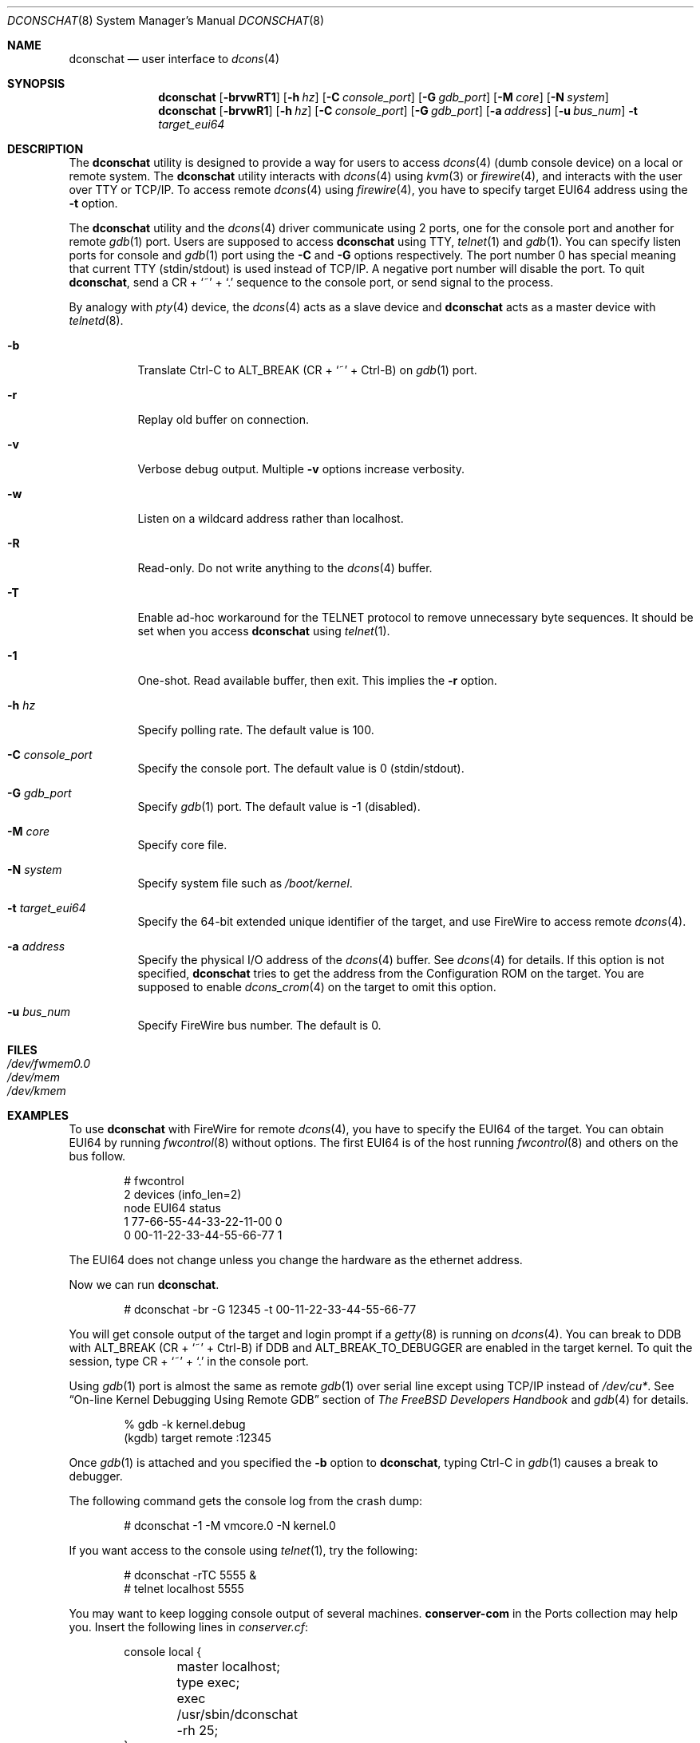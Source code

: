 .\" Copyright (c) 2003 Hidetoshi Shimokawa
.\" All rights reserved.
.\"
.\" Redistribution and use in source and binary forms, with or without
.\" modification, are permitted provided that the following conditions
.\" are met:
.\" 1. Redistributions of source code must retain the above copyright
.\"    notice, this list of conditions and the following disclaimer.
.\" 2. Redistributions in binary form must reproduce the above copyright
.\"    notice, this list of conditions and the following disclaimer in the
.\"    documentation and/or other materials provided with the distribution.
.\"
.\" THIS SOFTWARE IS PROVIDED BY THE AUTHOR ``AS IS'' AND ANY EXPRESS OR
.\" IMPLIED WARRANTIES, INCLUDING, BUT NOT LIMITED TO, THE IMPLIED
.\" WARRANTIES OF MERCHANTABILITY AND FITNESS FOR A PARTICULAR PURPOSE ARE
.\" DISCLAIMED.  IN NO EVENT SHALL THE AUTHOR BE LIABLE FOR ANY DIRECT,
.\" INDIRECT, INCIDENTAL, SPECIAL, EXEMPLARY, OR CONSEQUENTIAL DAMAGES
.\" (INCLUDING, BUT NOT LIMITED TO, PROCUREMENT OF SUBSTITUTE GOODS OR
.\" SERVICES; LOSS OF USE, DATA, OR PROFITS; OR BUSINESS INTERRUPTION)
.\" HOWEVER CAUSED AND ON ANY THEORY OF LIABILITY, WHETHER IN CONTRACT,
.\" STRICT LIABILITY, OR TORT (INCLUDING NEGLIGENCE OR OTHERWISE) ARISING IN
.\" ANY WAY OUT OF THE USE OF THIS SOFTWARE, EVEN IF ADVISED OF THE
.\" POSSIBILITY OF SUCH DAMAGE.
.\"
.\" $FreeBSD: src/usr.sbin/dconschat/dconschat.8,v 1.5 2004/06/13 18:03:42 ru Exp $
.\" $DragonFly: src/usr.sbin/dconschat/dconschat.8,v 1.4 2008/09/02 11:50:46 matthias Exp $
.\"
.\"
.Dd September 2, 2008
.Dt DCONSCHAT 8
.Os
.Sh NAME
.Nm dconschat
.Nd user interface to
.Xr dcons 4
.Sh SYNOPSIS
.Nm
.Op Fl brvwRT1
.Op Fl h Ar hz
.Op Fl C Ar console_port
.Op Fl G Ar gdb_port
.Op Fl M Ar core
.Op Fl N Ar system
.Nm
.Op Fl brvwR1
.Op Fl h Ar hz
.Op Fl C Ar console_port
.Op Fl G Ar gdb_port
.Op Fl a Ar address
.Op Fl u Ar bus_num
.Fl t Ar target_eui64
.Sh DESCRIPTION
The
.Nm
utility is designed to provide a way for users to access
.Xr dcons 4
(dumb console device) on a local or remote system.
The
.Nm
utility interacts with
.Xr dcons 4
using
.Xr kvm 3
or
.Xr firewire 4 ,
and interacts with the user over TTY or TCP/IP.
To access remote
.Xr dcons 4
using
.Xr firewire 4 ,
you have to specify target EUI64 address using the
.Fl t
option.
.Pp
The
.Nm
utility and the
.Xr dcons 4
driver communicate using 2 ports, one for the console port and another
for remote
.Xr gdb 1
port.
Users are supposed to access
.Nm
using TTY,
.Xr telnet 1
and
.Xr gdb 1 .
You can specify listen ports for console and
.Xr gdb 1
port using the
.Fl C
and
.Fl G
options respectively.
The port number 0 has special meaning that
current TTY (stdin/stdout) is used instead of TCP/IP.
A negative port number will disable the port.
To quit
.Nm ,
send a CR +
.Ql ~
+
.Ql \&.
sequence to the console port,
or send signal to the process.
.Pp
By analogy with
.Xr pty 4
device, the
.Xr dcons 4
acts as a slave device and
.Nm
acts as a master device with
.Xr telnetd 8 .
.Bl -tag -width indent
.It Fl b
Translate Ctrl-C to ALT_BREAK (CR +
.Ql ~
+ Ctrl-B) on
.Xr gdb 1
port.
.It Fl r
Replay old buffer on connection.
.It Fl v
Verbose debug output.
Multiple
.Fl v
options increase verbosity.
.It Fl w
Listen on a wildcard address rather than localhost.
.It Fl R
Read-only.
Do not write anything to the
.Xr dcons 4
buffer.
.It Fl T
Enable ad-hoc workaround for the TELNET protocol to
remove unnecessary byte sequences.
It should be set when you access
.Nm
using
.Xr telnet 1 .
.It Fl 1
One-shot.
Read available buffer, then exit.
This implies the
.Fl r
option.
.It Fl h Ar hz
Specify polling rate.
The default value is 100.
.It Fl C Ar console_port
Specify the console port.
The default value is 0 (stdin/stdout).
.It Fl G Ar gdb_port
Specify
.Xr gdb 1
port.
The default value is \-1 (disabled).
.It Fl M Ar core
Specify core file.
.It Fl N Ar system
Specify system file such as
.Pa /boot/kernel .
.It Fl t Ar target_eui64
Specify the 64-bit extended unique identifier of the target,
and use FireWire to access remote
.Xr dcons 4 .
.It Fl a Ar address
Specify the physical I/O address of the
.Xr dcons 4
buffer.
See
.Xr dcons 4
for details.
If this option is not specified,
.Nm
tries to get the address from the Configuration ROM on the target.
You are supposed to enable
.Xr dcons_crom 4
on the target to omit this option.
.It Fl u Ar bus_num
Specify FireWire bus number.
The default is 0.
.El
.Sh FILES
.Bl -tag -width indent -compact
.It Pa /dev/fwmem0.0
.It Pa /dev/mem
.It Pa /dev/kmem
.El
.Sh EXAMPLES
To use
.Nm
with FireWire for remote
.Xr dcons 4 ,
you have to specify the EUI64 of the target.
You can obtain EUI64 by running
.Xr fwcontrol 8
without options.
The first EUI64 is of the host running
.Xr fwcontrol 8
and others on the bus follow.
.Bd -literal -offset indent
# fwcontrol
2 devices (info_len=2)
node           EUI64          status
   1  77-66-55-44-33-22-11-00      0
   0  00-11-22-33-44-55-66-77      1
.Ed
.Pp
The EUI64 does not change unless you change the hardware
as the ethernet address.
.Pp
Now we can run
.Nm .
.Bd -literal -offset indent
# dconschat -br -G 12345 -t 00-11-22-33-44-55-66-77
.Ed
.Pp
You will get console output of the target and login prompt if a
.Xr getty 8
is running on
.Xr dcons 4 .
You can break to DDB with ALT_BREAK (CR +
.Ql ~
+ Ctrl-B)
if
.Dv DDB
and
.Dv ALT_BREAK_TO_DEBUGGER
are enabled in the target kernel.
To quit the session, type CR +
.Ql ~
+
.Ql \&.
in the console port.
.Pp
Using
.Xr gdb 1
port is almost the same as remote
.Xr gdb 1
over serial line except
using TCP/IP instead of
.Pa /dev/cu* .
See
.Sx "On-line Kernel Debugging Using Remote GDB"
section of
.%T "The FreeBSD Developers Handbook"
and
.Xr gdb 4
for details.
.Bd -literal -offset indent
% gdb -k kernel.debug
(kgdb) target remote :12345
.Ed
.Pp
Once
.Xr gdb 1
is attached and you specified the
.Fl b
option to
.Nm ,
typing Ctrl-C in
.Xr gdb 1
causes a break to debugger.
.Pp
The following command gets the console log from the crash dump:
.Bd -literal -offset indent
# dconschat -1 -M vmcore.0 -N kernel.0
.Ed
.Pp
If you want access to the console using
.Xr telnet 1 ,
try the following:
.Bd -literal -offset indent
# dconschat -rTC 5555 &
# telnet localhost 5555
.Ed
.Pp
You may want to keep logging console output of several machines.
.Nm conserver-com
in the Ports collection may help you.
Insert the following lines in
.Pa conserver.cf :
.Bd -literal -offset indent
console local {
	master localhost;
	type exec;
	exec /usr/sbin/dconschat -rh 25;
}
console remote {
	master localhost;
	type exec;
	exec /usr/sbin/dconschat -rh 25 -t 00-11-22-33-44-55-66-77;
}
.Ed
.Sh SEE ALSO
.Xr gdb 1 ,
.Xr telnet 1 ,
.Xr kvm 3 ,
.Xr dcons 4 ,
.Xr dcons_crom 4 ,
.Xr ddb 4 ,
.Xr firewire 4 ,
.Xr fwohci 4 ,
.Xr gdb 4 ,
.Xr eui64 5 ,
.Xr fwcontrol 8
.Sh AUTHORS
.An Hidetoshi Shimokawa Aq simokawa@FreeBSD.org
.Sh BUGS
This utility is
.Ud .
